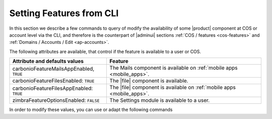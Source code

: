 .. _cli-features:

===========================
 Setting Features from CLI
===========================

In this section we describe a few commands to query of modify the
availability of some |product| component at COS or account level via
the CLI, and therefore is the counterpart of |adminui| sections
:ref:`COS / features <cos-features>` and :ref:`Domains / Accounts /
Edit <ap-accounts>`.

The following attributes are available, that control if the feature is
available to a user or COS.

.. list-table::

   * - **Attribute and defaults values**
     - **Feature**
   * - carbonioFeatureMailsAppEnabled, ``TRUE``
     - The Mails component is available on :ref:`mobile apps
       <mobile_apps>`.
   * - carbonioFeatureFilesEnabled: ``TRUE``
     - The |file| component is available.
   * - carbonioFeatureFilesAppEnabled: ``TRUE``
     - The |file| component is available on :ref:`mobile apps
       <mobile_apps>`.
   * - zimbraFeatureOptionsEnabled: ``FALSE``
     - The Settings module is available to a user.

In order to modify these values, you can use or adapt the following commands

.. card::

   * Disable the Mails App for account johnsmith\@acme.example.

     .. code:: console

        zextras$ carbonio prov modifyAccount johnsmith@acme.example carbonioFeatureMailsAppEnabled FALSE

   * Check whether the |file| component is enabled in COS `default`.

     .. code:: console

        zextras$ carbonio prov getCos default carbonioFeatureFilesEnabled

        # name default
        carbonioFeatureFilesEnabled: TRUE

   * The Settings module is available by default to all users; to hide
     it and prevent a user to access it, use the command

     .. code:: console

        zextras$ carbonio prov ma user@example.com zimbraFeatureOptionsEnabled FALSE

     To show it again to the user, replace **FALSE** with **TRUE** in
     the command.
